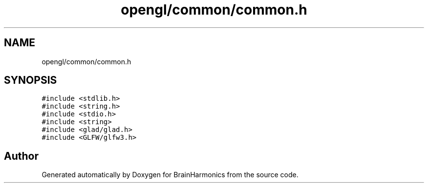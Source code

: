 .TH "opengl/common/common.h" 3 "Mon Apr 20 2020" "Version 0.1" "BrainHarmonics" \" -*- nroff -*-
.ad l
.nh
.SH NAME
opengl/common/common.h
.SH SYNOPSIS
.br
.PP
\fC#include <stdlib\&.h>\fP
.br
\fC#include <string\&.h>\fP
.br
\fC#include <stdio\&.h>\fP
.br
\fC#include <string>\fP
.br
\fC#include <glad/glad\&.h>\fP
.br
\fC#include <GLFW/glfw3\&.h>\fP
.br

.SH "Author"
.PP 
Generated automatically by Doxygen for BrainHarmonics from the source code\&.
